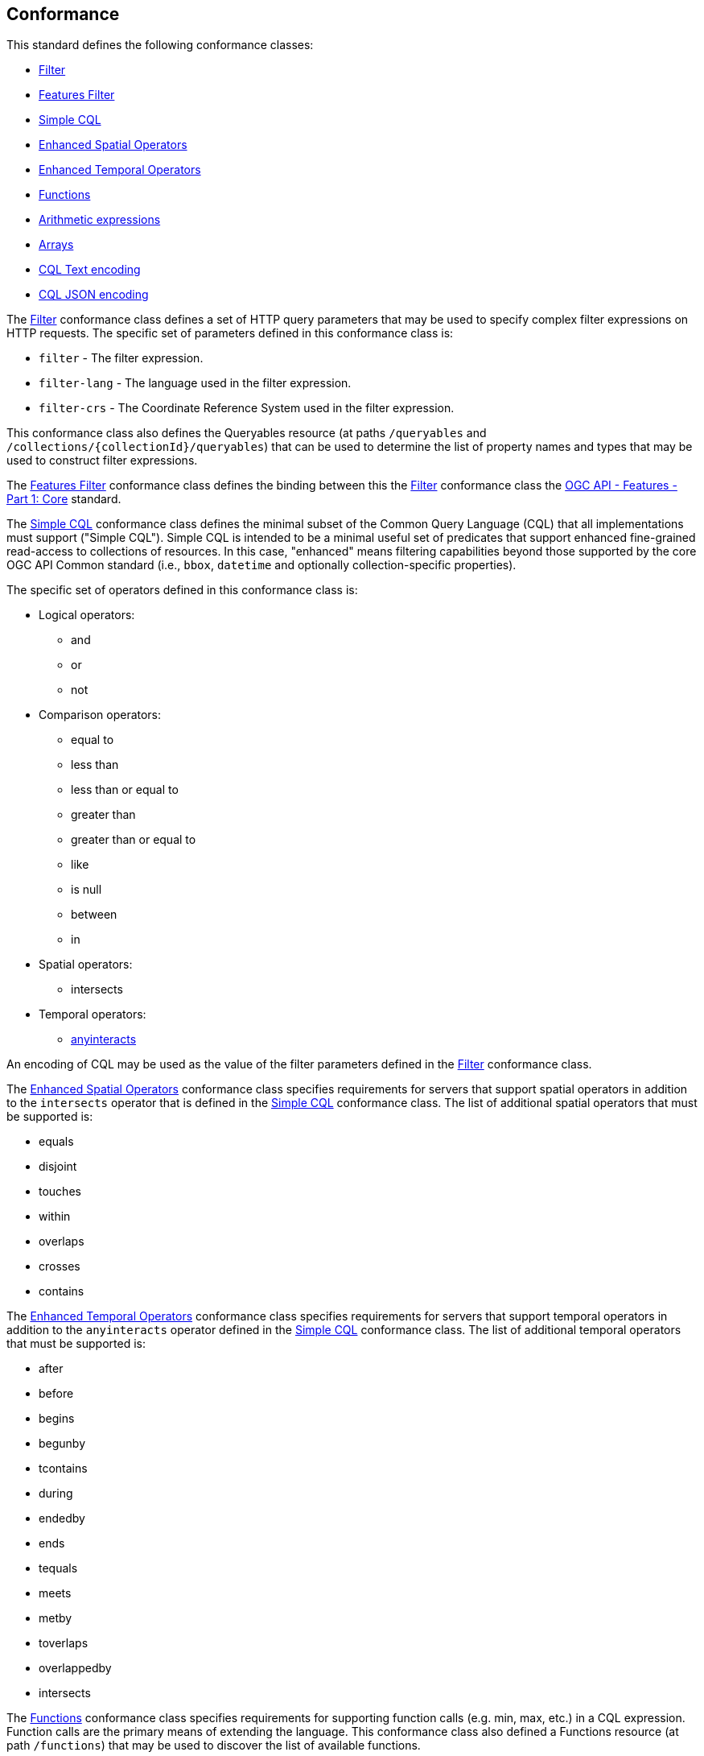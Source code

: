 == Conformance

This standard defines the following conformance classes:

* <<rc_filter,Filter>>
* <<rc_features-filter,Features Filter>>
* <<rc_simple-cql,Simple CQL>>
* <<rc_enhanced-spatial-operators,Enhanced Spatial Operators>>
* <<rc_enhanced-temporal-operators,Enhanced Temporal Operators>>
* <<rc_functions,Functions>>
* <<rc_arithmetic,Arithmetic expressions>>
* <<rc_arrays,Arrays>>
* <<rc_cql-text,CQL Text encoding>>
* <<rc_cql-json,CQL JSON encoding>>

The <<rc_filter,Filter>> conformance class defines a set of HTTP query
parameters that may be used to specify complex filter expressions on
HTTP requests.  The specific set of parameters defined in this conformance
class is:

* `filter` - The filter expression.
* `filter-lang` - The language used in the filter expression.
* `filter-crs` - The Coordinate Reference System used in the filter expression.

This conformance class also defines the Queryables resource (at paths
`/queryables` and `/collections/{collectionId}/queryables`) that can be
used to determine the list of property names and types that may be used
to construct filter expressions.

The <<rc_features-filter,Features Filter>> conformance class defines the
binding between this the <<rc_filter,Filter>> conformance class the
<<OAFeat-1,OGC API - Features - Part 1: Core>> standard.

The <<rc_simple-cql,Simple CQL>> conformance class defines the minimal subset
of the Common Query Language (CQL) that all implementations must support
("Simple CQL"). Simple CQL is intended to be a minimal useful set of
predicates that support enhanced fine-grained read-access to collections of
resources.  In this case, "enhanced" means filtering capabilities beyond those
supported by the core OGC API Common standard (i.e., `bbox`, `datetime`
and optionally collection-specific properties).

The specific set of operators defined in this conformance class is:

* Logical operators:
** and
** or
** not
* Comparison operators:
** equal to
** less than
** less than or equal to
** greater than
** greater than or equal to
** like
** is null
** between
** in
* Spatial operators:
** intersects
* Temporal operators:
** <<req_simple-cql_temporal-predicate,anyinteracts>>

An encoding of CQL may be used as the value of the filter parameters defined
in the <<rc_filter,Filter>> conformance class.

The <<rc_enhanced-spatial-operators,Enhanced Spatial Operators>> conformance
class specifies requirements for servers that support spatial operators in
addition to the `intersects` operator that is defined in the
<<simple-cql_spatial-predicates,Simple CQL>> conformance class. The list of
additional spatial operators that must be supported is:

* equals
* disjoint
* touches
* within
* overlaps
* crosses
* contains

The <<rc_enhanced-temporal-operators,Enhanced Temporal Operators>> conformance
class specifies requirements for servers that support temporal operators in
addition to the `anyinteracts` operator defined in the
<<simple-cql_temporal-predicates,Simple CQL>> conformance class. The list of
additional temporal operators that must be supported is:

* after
* before
* begins
* begunby
* tcontains
* during
* endedby
* ends
* tequals
* meets
* metby
* toverlaps
* overlappedby
* intersects

The <<rc_functions,Functions>> conformance class specifies requirements for
supporting function calls (e.g. min, max, etc.) in a CQL expression. Function
calls are the primary means of extending the language. This conformance class
also defined a Functions resource (at path `/functions`) that may be used to
discover the list of available functions.

The <<rc_arithmetic,Arithmetic operators>> conformance class specifies
requirements for supporting the standard set of arithmetic operators,
latexmath:[+, -, *, /] in a CQL expression.

The <<rc_arrays,Arrays>> conformance class specifies
requirements for comparison operators for sets of values. 
The operators that must be supported are:

* aequals 
* acontains
* containedby
* aoverlaps

The <<rc_cql-text,CQL Text encoding>> conformance class defines
a text encoding for CQL. Such an encoding is suitable for use with HTTP query
parameters such as the `filter` parameter defined by the <<rc_filter,Filter>>
conformance class.

The <<rc_cql-json,CQL JSON encoding>> conformance class defines
a JSON encoding for CQL. Such as encoding is suitable for use with as the
body of an HTTP POST request.

Conformance with this standard shall be checked using all the relevant tests
specified in <<ats,Annex A>> of this document. The framework, concepts, and
methodology for testing, and the criteria to be achieved to claim conformance
are specified in the OGC Compliance Testing Policies and Procedures and the
OGC Compliance Testing web site.

=== Roadmap

The content of this sub-clause is informative.

Because CQL is not exclusively useful for features, it is anticipated that the
following conformance classes:

* <<rc_filter,Filter>>
* <<rc_simple-cql,Simple CQL>>
* <<rc_enhanced-spatial-operators,Enhanced Spatial Operators>>
* <<rc_enhanced-temporal-operators,Enhanced Temporal Operators>>
* <<rc_functions,Functions>>
* <<rc_arithmetic,Arithmetic expressions>>
* <<rc_arrays,Arrays>>
* <<rc_cql-text,CQL Text encoding>>
* <<rc_cql-json,CQL JSON encoding>>

will eventually become parts of the OGC API Common suite of standards thus
leaving the <<rc_features-filter,Features Filter>> conformance class as part
3 of the OGC API Features specifications.
